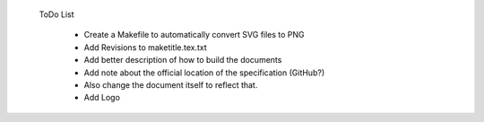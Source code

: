  ToDo List

   * Create a Makefile to automatically convert SVG files to PNG
   * Add Revisions to maketitle.tex.txt
   * Add better description of how to build the documents
   * Add note about the official location of the specification (GitHub?)
   * Also change the document itself to reflect that.
   * Add Logo
   
